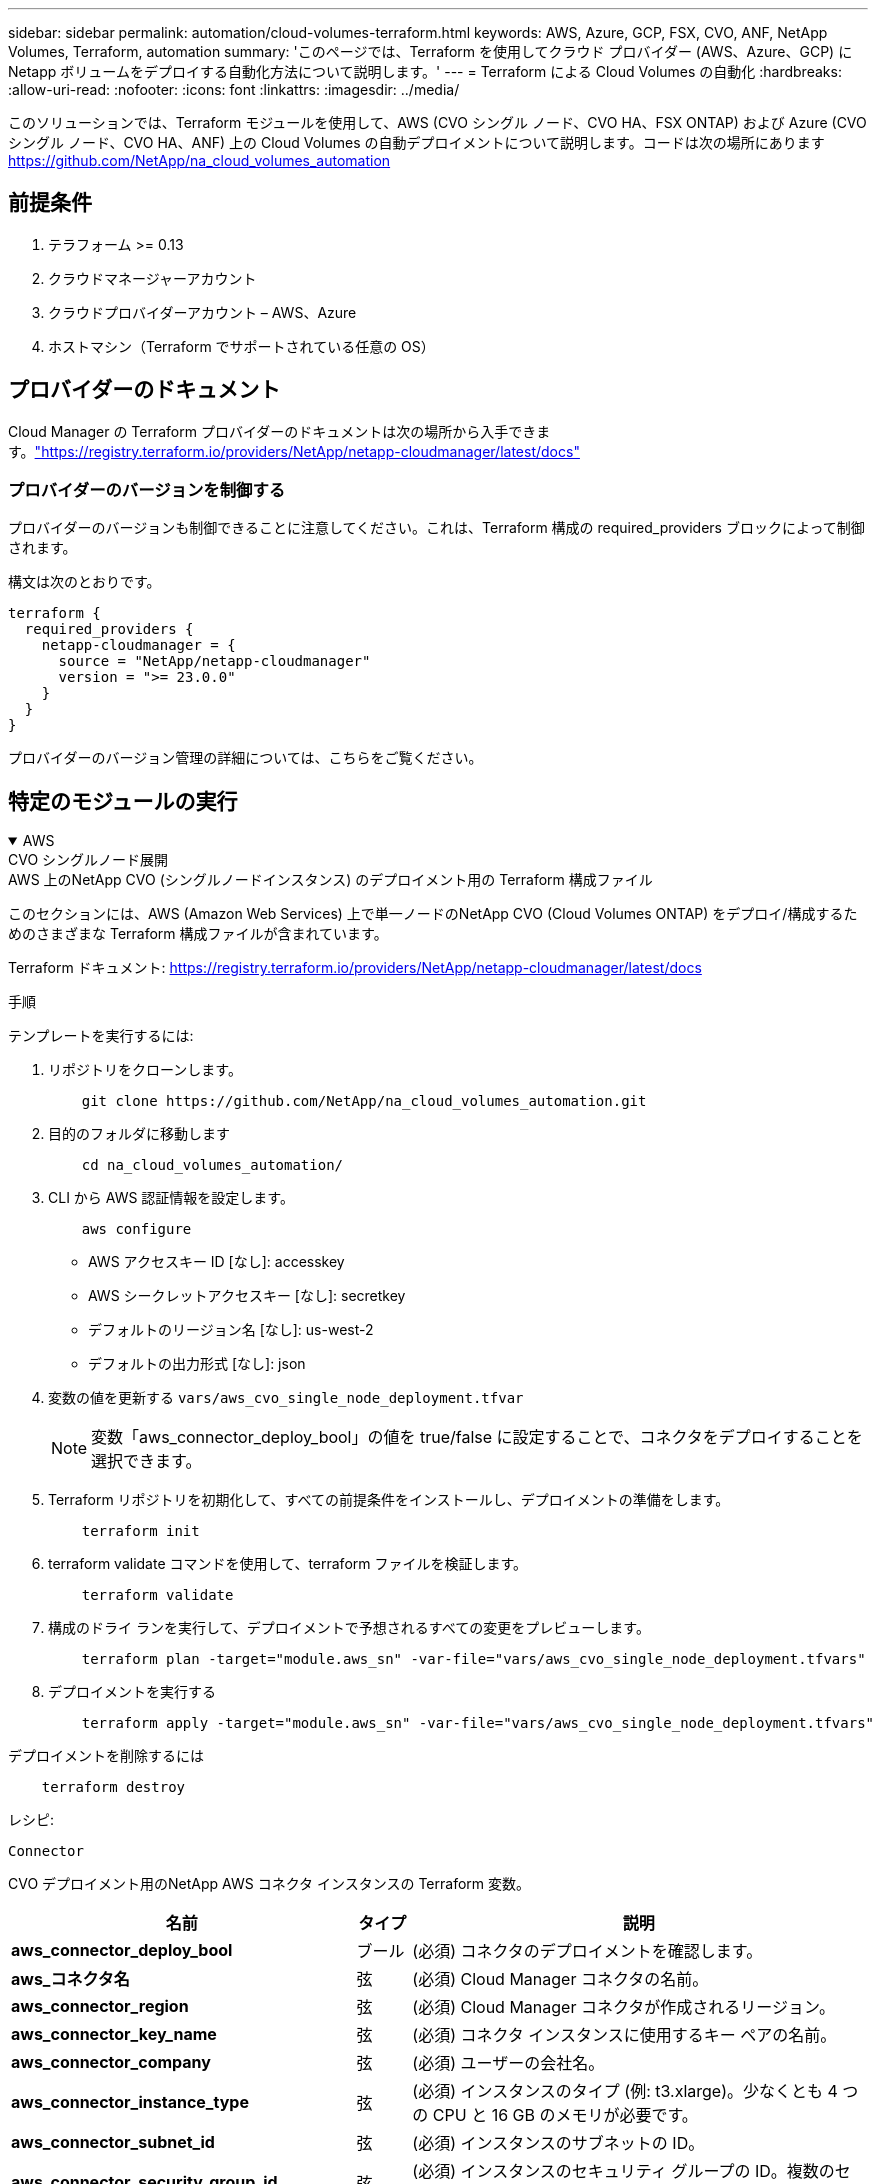 ---
sidebar: sidebar 
permalink: automation/cloud-volumes-terraform.html 
keywords: AWS, Azure, GCP, FSX, CVO, ANF, NetApp Volumes, Terraform, automation 
summary: 'このページでは、Terraform を使用してクラウド プロバイダー (AWS、Azure、GCP) に Netapp ボリュームをデプロイする自動化方法について説明します。' 
---
= Terraform による Cloud Volumes の自動化
:hardbreaks:
:allow-uri-read: 
:nofooter: 
:icons: font
:linkattrs: 
:imagesdir: ../media/


[role="lead"]
このソリューションでは、Terraform モジュールを使用して、AWS (CVO シングル ノード、CVO HA、FSX ONTAP) および Azure (CVO シングル ノード、CVO HA、ANF) 上の Cloud Volumes の自動デプロイメントについて説明します。コードは次の場所にあります https://github.com/NetApp/na_cloud_volumes_automation[]



== 前提条件

. テラフォーム >= 0.13
. クラウドマネージャーアカウント
. クラウドプロバイダーアカウント – AWS、Azure
. ホストマシン（Terraform でサポートされている任意の OS）




== プロバイダーのドキュメント

Cloud Manager の Terraform プロバイダーのドキュメントは次の場所から入手できます。link:https://registry.terraform.io/providers/NetApp/netapp-cloudmanager/latest/docs["https://registry.terraform.io/providers/NetApp/netapp-cloudmanager/latest/docs"]



=== プロバイダーのバージョンを制御する

プロバイダーのバージョンも制御できることに注意してください。これは、Terraform 構成の required_providers ブロックによって制御されます。

構文は次のとおりです。

[source, cli]
----
terraform {
  required_providers {
    netapp-cloudmanager = {
      source = "NetApp/netapp-cloudmanager"
      version = ">= 23.0.0"
    }
  }
}
----
プロバイダーのバージョン管理の詳細については、こちらをご覧ください。



== 特定のモジュールの実行

.AWS
[%collapsible%open]
====
[role="tabbed-block"]
=====
.CVO シングルノード展開
--
.AWS 上のNetApp CVO (シングルノードインスタンス) のデプロイメント用の Terraform 構成ファイル
このセクションには、AWS (Amazon Web Services) 上で単一ノードのNetApp CVO (Cloud Volumes ONTAP) をデプロイ/構成するためのさまざまな Terraform 構成ファイルが含まれています。

Terraform ドキュメント: https://registry.terraform.io/providers/NetApp/netapp-cloudmanager/latest/docs[]

.手順
テンプレートを実行するには:

. リポジトリをクローンします。
+
[source, cli]
----
    git clone https://github.com/NetApp/na_cloud_volumes_automation.git
----
. 目的のフォルダに移動します
+
[source, cli]
----
    cd na_cloud_volumes_automation/
----
. CLI から AWS 認証情報を設定します。
+
[source, cli]
----
    aws configure
----
+
** AWS アクセスキー ID [なし]: accesskey
** AWS シークレットアクセスキー [なし]: secretkey
** デフォルトのリージョン名 [なし]: us-west-2
** デフォルトの出力形式 [なし]: json


. 変数の値を更新する `vars/aws_cvo_single_node_deployment.tfvar`
+

NOTE: 変数「aws_connector_deploy_bool」の値を true/false に設定することで、コネクタをデプロイすることを選択できます。

. Terraform リポジトリを初期化して、すべての前提条件をインストールし、デプロイメントの準備をします。
+
[source, cli]
----
    terraform init
----
. terraform validate コマンドを使用して、terraform ファイルを検証します。
+
[source, cli]
----
    terraform validate
----
. 構成のドライ ランを実行して、デプロイメントで予想されるすべての変更をプレビューします。
+
[source, cli]
----
    terraform plan -target="module.aws_sn" -var-file="vars/aws_cvo_single_node_deployment.tfvars"
----
. デプロイメントを実行する
+
[source, cli]
----
    terraform apply -target="module.aws_sn" -var-file="vars/aws_cvo_single_node_deployment.tfvars"
----


デプロイメントを削除するには

[source, cli]
----
    terraform destroy
----
.レシピ:
`Connector`

CVO デプロイメント用のNetApp AWS コネクタ インスタンスの Terraform 変数。

[cols="20%, 10%, 70%"]
|===
| *名前* | *タイプ* | *説明* 


| *aws_connector_deploy_bool* | ブール | (必須) コネクタのデプロイメントを確認します。 


| *aws_コネクタ名* | 弦 | (必須) Cloud Manager コネクタの名前。 


| *aws_connector_region* | 弦 | (必須) Cloud Manager コネクタが作成されるリージョン。 


| *aws_connector_key_name* | 弦 | (必須) コネクタ インスタンスに使用するキー ペアの名前。 


| *aws_connector_company* | 弦 | (必須) ユーザーの会社名。 


| *aws_connector_instance_type* | 弦 | (必須) インスタンスのタイプ (例: t3.xlarge)。少なくとも 4 つの CPU と 16 GB のメモリが必要です。 


| *aws_connector_subnet_id* | 弦 | (必須) インスタンスのサブネットの ID。 


| *aws_connector_security_group_id* | 弦 | (必須) インスタンスのセキュリティ グループの ID。複数のセキュリティ グループを ',' で区切って指定できます。 


| *aws_connector_iam_instance_profile_name* | 弦 | (必須) コネクタのインスタンス プロファイルの名前。 


| *aws_connector_account_id* | 弦 | (オプション) コネクタが関連付けられるNetAppアカウント ID。指定されない場合、Cloud Manager は最初のアカウントを使用します。アカウントが存在しない場合は、Cloud Manager によって新しいアカウントが作成されます。アカウントIDは、Cloud Managerのアカウントタブで確認できます。 https://cloudmanager.netapp.com[] 。 


| *aws_connector_public_ip_bool* | ブール | (オプション) インスタンスにパブリック IP アドレスを関連付けるかどうかを示します。指定しない場合は、サブネットの構成に基づいて関連付けが行われます。 
|===
`Single Node Instance`

単一のNetApp CVO インスタンスの Terraform 変数。

[cols="20%, 10%, 70%"]
|===
| *名前* | *タイプ* | *説明* 


| *cvo_name* | 弦 | （必須） Cloud Volumes ONTAP作業環境の名前。 


| *cvo_region* | 弦 | (必須) 作業環境が作成されるリージョン。 


| *cvo_サブネットID* | 弦 | (必須) 作業環境が作成されるサブネット ID。 


| *cvo_vpc_id* | 弦 | (オプション) 作業環境が作成される VPC ID。この引数を指定しない場合は、指定されたサブネット ID を使用して VPC が計算されます。 


| *cvo_svm_パスワード* | 弦 | (必須) Cloud Volumes ONTAPの管理者パスワード。 


| *cvo_writing_speed_state* | 弦 | (オプション) Cloud Volumes ONTAPの書き込み速度設定: ['NORMAL'、'HIGH']。デフォルトは「NORMAL」です。 
|===
--
.CVO HA 展開
--
.AWS 上でのNetApp CVO (HA ペア) のデプロイメント用の Terraform 構成ファイル
このセクションには、AWS (Amazon Web Services) 上の高可用性ペアでNetApp CVO (Cloud Volumes ONTAP) をデプロイ/構成するためのさまざまな Terraform 構成ファイルが含まれています。

Terraform ドキュメント: https://registry.terraform.io/providers/NetApp/netapp-cloudmanager/latest/docs[]

.手順
テンプレートを実行するには:

. リポジトリをクローンします。
+
[source, cli]
----
    git clone https://github.com/NetApp/na_cloud_volumes_automation.git
----
. 目的のフォルダに移動します
+
[source, cli]
----
    cd na_cloud_volumes_automation/
----
. CLI から AWS 認証情報を設定します。
+
[source, cli]
----
    aws configure
----
+
** AWS アクセスキー ID [なし]: accesskey
** AWS シークレットアクセスキー [なし]: secretkey
** デフォルトのリージョン名 [なし]: us-west-2
** デフォルトの出力形式 [なし]: json


. 変数の値を更新する `vars/aws_cvo_ha_deployment.tfvars`。
+

NOTE: 変数「aws_connector_deploy_bool」の値を true/false に設定することで、コネクタをデプロイすることを選択できます。

. Terraform リポジトリを初期化して、すべての前提条件をインストールし、デプロイメントの準備をします。
+
[source, cli]
----
      terraform init
----
. terraform validate コマンドを使用して、terraform ファイルを検証します。
+
[source, cli]
----
    terraform validate
----
. 構成のドライ ランを実行して、デプロイメントで予想されるすべての変更をプレビューします。
+
[source, cli]
----
    terraform plan -target="module.aws_ha" -var-file="vars/aws_cvo_ha_deployment.tfvars"
----
. デプロイメントを実行する
+
[source, cli]
----
    terraform apply -target="module.aws_ha" -var-file="vars/aws_cvo_ha_deployment.tfvars"
----


デプロイメントを削除するには

[source, cli]
----
    terraform destroy
----
.レシピ:
`Connector`

CVO デプロイメント用のNetApp AWS コネクタ インスタンスの Terraform 変数。

[cols="20%, 10%, 70%"]
|===
| *名前* | *タイプ* | *説明* 


| *aws_connector_deploy_bool* | ブール | (必須) コネクタのデプロイメントを確認します。 


| *aws_コネクタ名* | 弦 | (必須) Cloud Manager コネクタの名前。 


| *aws_connector_region* | 弦 | (必須) Cloud Manager コネクタが作成されるリージョン。 


| *aws_connector_key_name* | 弦 | (必須) コネクタ インスタンスに使用するキー ペアの名前。 


| *aws_connector_company* | 弦 | (必須) ユーザーの会社名。 


| *aws_connector_instance_type* | 弦 | (必須) インスタンスのタイプ (例: t3.xlarge)。少なくとも 4 つの CPU と 16 GB のメモリが必要です。 


| *aws_connector_subnet_id* | 弦 | (必須) インスタンスのサブネットの ID。 


| *aws_connector_security_group_id* | 弦 | (必須) インスタンスのセキュリティ グループの ID。複数のセキュリティ グループを ',' で区切って指定できます。 


| *aws_connector_iam_instance_profile_name* | 弦 | (必須) コネクタのインスタンス プロファイルの名前。 


| *aws_connector_account_id* | 弦 | (オプション) コネクタが関連付けられるNetAppアカウント ID。指定されない場合、Cloud Manager は最初のアカウントを使用します。アカウントが存在しない場合は、Cloud Manager によって新しいアカウントが作成されます。アカウントIDは、Cloud Managerのアカウントタブで確認できます。 https://cloudmanager.netapp.com[] 。 


| *aws_connector_public_ip_bool* | ブール | (オプション) インスタンスにパブリック IP アドレスを関連付けるかどうかを示します。指定しない場合は、サブネットの構成に基づいて関連付けが行われます。 
|===
`HA Pair`

HA ペアのNetApp CVO インスタンスの Terraform 変数。

[cols="20%, 10%, 70%"]
|===
| *名前* | *タイプ* | *説明* 


| *cvo_is_ha* | ブール | (オプション) 作業環境が HA ペアであるかどうかを示します [true、false]。デフォルトはfalseです。 


| *cvo_name* | 弦 | （必須） Cloud Volumes ONTAP作業環境の名前。 


| *cvo_region* | 弦 | (必須) 作業環境が作成されるリージョン。 


| *cvo_node1_サブネットID* | 弦 | (必須) 最初のノードが作成されるサブネット ID。 


| *cvo_node2_サブネットID* | 弦 | (必須) 2 番目のノードが作成されるサブネット ID。 


| *cvo_vpc_id* | 弦 | (オプション) 作業環境が作成される VPC ID。この引数を指定しない場合は、指定されたサブネット ID を使用して VPC が計算されます。 


| *cvo_svm_パスワード* | 弦 | (必須) Cloud Volumes ONTAPの管理者パスワード。 


| *cvo_フェイルオーバーモード* | 弦 | (オプション) HA の場合、HA ペアのフェイルオーバー モード: ['PrivateIP', 'FloatingIP']。  「PrivateIP」は単一のアベイラビリティーゾーン用で、「FloatingIP」は複数のアベイラビリティーゾーン用です。 


| *cvo_mediator_subnet_id* | 弦 | (オプション) HA の場合、メディエーターのサブネット ID。 


| *cvo_mediator_key_pair_name* | 弦 | (オプション) HA の場合、メディエーター インスタンスのキー ペア名。 


| *cvo_cluster_floating_ip* | 弦 | (オプション) HA FloatingIP の場合、クラスター管理フローティング IP アドレス。 


| *cvo_data_floating_ip* | 弦 | (オプション) HA FloatingIP の場合、データのフローティング IP アドレス。 


| *cvo_data_floating_ip2* | 弦 | (オプション) HA FloatingIP の場合、データのフローティング IP アドレス。 


| *cvo_svm_フローティングIP* | 弦 | (オプション) HA FloatingIP の場合、SVM 管理フローティング IP アドレス。 


| *cvo_route_table_ids* | リスト | (オプション) HA FloatingIP の場合、フローティング IP で更新されるルート テーブル ID のリスト。 
|===
--
.FSx デプロイメント
--
.AWS にNetApp ONTAP FSx を展開するための Terraform 構成ファイル
このセクションには、AWS (Amazon Web Services) にNetApp ONTAP FSx をデプロイ/構成するためのさまざまな Terraform 構成ファイルが含まれています。

Terraform ドキュメント: https://registry.terraform.io/providers/NetApp/netapp-cloudmanager/latest/docs[]

.手順
テンプレートを実行するには:

. リポジトリをクローンします。
+
[source, cli]
----
    git clone https://github.com/NetApp/na_cloud_volumes_automation.git
----
. 目的のフォルダに移動します
+
[source, cli]
----
    cd na_cloud_volumes_automation/
----
. CLI から AWS 認証情報を設定します。
+
[source, cli]
----
    aws configure
----
+
** AWS アクセスキー ID [なし]: accesskey
** AWS シークレットアクセスキー [なし]: secretkey
** デフォルトのリージョン名 [なし]: us-west-2
** デフォルトの出力形式 [なし]:


. 変数の値を更新する `vars/aws_fsx_deployment.tfvars`
+

NOTE: 変数「aws_connector_deploy_bool」の値を true/false に設定することで、コネクタをデプロイすることを選択できます。

. Terraform リポジトリを初期化して、すべての前提条件をインストールし、デプロイメントの準備をします。
+
[source, cli]
----
    terraform init
----
. terraform validate コマンドを使用して、terraform ファイルを検証します。
+
[source, cli]
----
    terraform validate
----
. 構成のドライ ランを実行して、デプロイメントで予想されるすべての変更をプレビューします。
+
[source, cli]
----
    terraform plan -target="module.aws_fsx" -var-file="vars/aws_fsx_deployment.tfvars"
----
. デプロイメントを実行する
+
[source, cli]
----
    terraform apply -target="module.aws_fsx" -var-file="vars/aws_fsx_deployment.tfvars"
----


デプロイメントを削除するには

[source, cli]
----
    terraform destroy
----
.レシピ:
`Connector`

NetApp AWS コネクタ インスタンスの Terraform 変数。

[cols="20%, 10%, 70%"]
|===
| *名前* | *タイプ* | *説明* 


| *aws_connector_deploy_bool* | ブール | (必須) コネクタのデプロイメントを確認します。 


| *aws_コネクタ名* | 弦 | (必須) Cloud Manager コネクタの名前。 


| *aws_connector_region* | 弦 | (必須) Cloud Manager コネクタが作成されるリージョン。 


| *aws_connector_key_name* | 弦 | (必須) コネクタ インスタンスに使用するキー ペアの名前。 


| *aws_connector_company* | 弦 | (必須) ユーザーの会社名。 


| *aws_connector_instance_type* | 弦 | (必須) インスタンスのタイプ (例: t3.xlarge)。少なくとも 4 つの CPU と 16 GB のメモリが必要です。 


| *aws_connector_subnet_id* | 弦 | (必須) インスタンスのサブネットの ID。 


| *aws_connector_security_group_id* | 弦 | (必須) インスタンスのセキュリティ グループの ID。複数のセキュリティ グループを ',' で区切って指定できます。 


| *aws_connector_iam_instance_profile_name* | 弦 | (必須) コネクタのインスタンス プロファイルの名前。 


| *aws_connector_account_id* | 弦 | (オプション) コネクタが関連付けられるNetAppアカウント ID。指定されない場合、Cloud Manager は最初のアカウントを使用します。アカウントが存在しない場合は、Cloud Manager によって新しいアカウントが作成されます。アカウントIDは、Cloud Managerのアカウントタブで確認できます。 https://cloudmanager.netapp.com[] 。 


| *aws_connector_public_ip_bool* | ブール | (オプション) インスタンスにパブリック IP アドレスを関連付けるかどうかを示します。指定しない場合は、サブネットの構成に基づいて関連付けが行われます。 
|===
`FSx Instance`

NetApp ONTAP FSx インスタンスの Terraform 変数。

[cols="20%, 10%, 70%"]
|===
| *名前* | *タイプ* | *説明* 


| *fsx_name* | 弦 | （必須） Cloud Volumes ONTAP作業環境の名前。 


| *fsx_region* | 弦 | (必須) 作業環境が作成されるリージョン。 


| *fsx_プライマリ_サブネット_id* | 弦 | (必須) 作業環境が作成されるプライマリサブネット ID。 


| *fsx_セカンダリ_サブネット_id* | 弦 | (必須) 作業環境が作成されるセカンダリサブネット ID。 


| *fsxアカウントID* | 弦 | (必須) FSx インスタンスが関連付けられるNetAppアカウント ID。指定されない場合、Cloud Manager は最初のアカウントを使用します。アカウントが存在しない場合は、Cloud Manager によって新しいアカウントが作成されます。アカウントIDは、Cloud Managerのアカウントタブで確認できます。 https://cloudmanager.netapp.com[] 。 


| *fsx_ワークスペースID* | 弦 | (必須) 作業環境の Cloud Manager ワークスペースの ID。 


| *fsx_admin_パスワード* | 弦 | (必須) Cloud Volumes ONTAPの管理者パスワード。 


| *fsx_スループット容量* | 弦 | (オプション) スループットの容量。 


| *fsx_ストレージ容量_サイズ* | 弦 | (オプション) 最初のデータ集約の EBS ボリューム サイズ。  GB の場合、単位は [100 または 500] になります。 TBの場合、単位は[1,2,4,8,16]になります。デフォルトは「1」です 


| *fsx_ストレージ容量サイズ単位* | 弦 | (オプション) ['GB' または 'TB']。デフォルトは「TB」です。 


| *fsx_cloudmanager_aws_credential_name* | 弦 | (必須) AWS 認証情報アカウント名。 
|===
--
=====
====
.Azure
[%collapsible%open]
====
[role="tabbed-block"]
=====
.ANF
--
.Azure に ANF ボリュームを展開するための Terraform 構成ファイル
このセクションには、Azure で ANF (Azure Netapp Files) ボリュームをデプロイ/構成するためのさまざまな Terraform 構成ファイルが含まれています。

Terraform ドキュメント: https://registry.terraform.io/providers/hashicorp/azurerm/latest/docs[]

.手順
テンプレートを実行するには:

. リポジトリをクローンします。
+
[source, cli]
----
    git clone https://github.com/NetApp/na_cloud_volumes_automation.git
----
. 目的のフォルダに移動します
+
[source, cli]
----
    cd na_cloud_volumes_automation
----
. Azure CLI にログインします (Azure CLI がインストールされている必要があります)。
+
[source, cli]
----
    az login
----
. 変数の値を更新する `vars/azure_anf.tfvars`。
+

NOTE: 変数「vnet_creation_bool」と「subnet_creation_bool」の値を false に設定し、「subnet_id_for_anf_vol」を指定することにより、既存の vnet とサブネットを使用して ANF ボリュームをデプロイすることを選択できます。これらの値を true に設定して新しい vnet とサブネットを作成することもできます。その場合、サブネット ID は新しく作成されたサブネットから自動的に取得されます。

. Terraform リポジトリを初期化して、すべての前提条件をインストールし、デプロイメントの準備をします。
+
[source, cli]
----
    terraform init
----
. terraform validate コマンドを使用して、terraform ファイルを検証します。
+
[source, cli]
----
    terraform validate
----
. 構成のドライ ランを実行して、デプロイメントで予想されるすべての変更をプレビューします。
+
[source, cli]
----
    terraform plan -target="module.anf" -var-file="vars/azure_anf.tfvars"
----
. デプロイメントを実行する
+
[source, cli]
----
    terraform apply -target="module.anf" -var-file="vars/azure_anf.tfvars"
----


デプロイメントを削除するには

[source, cli]
----
  terraform destroy
----
.レシピ:
`Single Node Instance`

単一のNetApp ANF ボリュームの Terraform 変数。

[cols="20%, 10%, 70%"]
|===
| *名前* | *タイプ* | *説明* 


| *az_場所* | 弦 | (必須) リソースが存在するサポートされている Azure の場所を指定します。これを変更すると、新しいリソースが強制的に作成されます。 


| *az_プレフィックス* | 弦 | (必須) NetAppボリュームを作成するリソース グループの名前。これを変更すると、新しいリソースが強制的に作成されます。 


| *az_vnet_アドレス空間* | 弦 | (必須) ANF ボリュームの展開用に新しく作成された vnet で使用されるアドレス空間。 


| *az_サブネットアドレスプレフィックス* | 弦 | (必須) ANF ボリュームの展開用に新しく作成された vnet で使用されるサブネット アドレス プレフィックス。 


| *az_ボリューム_パス* | 弦 | (必須) ボリュームの一意のファイル パス。マウント ターゲットを作成するときに使用されます。これを変更すると、新しいリソースが強制的に作成されます。 


| *az_容量プールのサイズ* | 整数 | (必須) 容量プールのサイズ (TB 単位)。 


| *az_vnet_creation_bool* | ブーリアン | （必須）このブール値を `true`新しい vnet を作成する場合。設定する `false`既存の vnet を使用します。 


| *az_subnet_creation_bool* | ブーリアン | （必須）このブール値を `true`新しいサブネットを作成します。設定する `false`既存のサブネットを使用します。 


| *az_subnet_id_for_anf_vol* | 弦 | (必須) 既存のサブネットを使用する場合は、サブネットIDを指定します。 `subnet_creation_bool`真実に。  false に設定する場合は、デフォルト値のままにします。 


| *az_netapp_pool_service_level* | 弦 | (必須) ファイル システムの目標パフォーマンス。有効な値は次のとおりです `Premium`、 `Standard` 、 または `Ultra`。 


| *az_netapp_vol_サービスレベル* | 弦 | (必須) ファイル システムの目標パフォーマンス。有効な値は次のとおりです `Premium`、 `Standard` 、 または `Ultra`。 


| *az_netapp_vol_プロトコル* | 弦 | (オプション) リストとして表されるターゲット ボリューム プロトコル。サポートされている単一の値には以下が含まれます `CIFS`、 `NFSv3` 、 または `NFSv4.1`。引数が定義されていない場合はデフォルトで `NFSv3`。これを変更すると、新しいリソースが強制的に作成され、データが失われます。 


| *az_netapp_vol_security_style* | 弦 | (オプション) ボリュームのセキュリティスタイル。許容値は次のとおりです。 `Unix`または `Ntfs`。指定しない場合は、デフォルトでシングルプロトコルボリュームが作成されます。 `Unix`もしそうなら `NFSv3`または `NFSv4.1`ボリューム、もし `CIFS`、デフォルトは `Ntfs`。デュアルプロトコルボリュームでは、指定しない場合は、その値は `Ntfs`。 


| *az_netapp_vol_storage_quota* | 弦 | (必須) ファイル システムに許可される最大ストレージ クォータ (ギガバイト単位)。 
|===

NOTE: 推奨に従って、このスクリプトは `prevent_destroy`ライフサイクル引数を使用すると、構成ファイル内での偶発的なデータ損失の可能性を軽減できます。詳細については、 `prevent_destroy`ライフサイクル引数については、Terraform のドキュメントを参照してください。 https://developer.hashicorp.com/terraform/tutorials/state/resource-lifecycle#prevent-resource-deletion[] 。

--
.ANFデータ保護
--
.Azure でデータ保護を備えた ANF ボリュームを展開するための Terraform 構成ファイル
このセクションには、Azure でデータ保護を備えた ANF (Azure Netapp Files) ボリュームをデプロイ/構成するためのさまざまな Terraform 構成ファイルが含まれています。

Terraform ドキュメント: https://registry.terraform.io/providers/hashicorp/azurerm/latest/docs[]

.手順
テンプレートを実行するには:

. リポジトリをクローンします。
+
[source, cli]
----
    git clone https://github.com/NetApp/na_cloud_volumes_automation.git
----
. 目的のフォルダに移動します
+
[source, cli]
----
    cd na_cloud_volumes_automation
----
. Azure CLI にログインします (Azure CLI がインストールされている必要があります)。
+
[source, cli]
----
    az login
----
. 変数の値を更新する `vars/azure_anf_data_protection.tfvars`。
+

NOTE: 変数「vnet_creation_bool」と「subnet_creation_bool」の値を false に設定し、「subnet_id_for_anf_vol」を指定することにより、既存の vnet とサブネットを使用して ANF ボリュームをデプロイすることを選択できます。これらの値を true に設定して新しい vnet とサブネットを作成することもできます。その場合、サブネット ID は新しく作成されたサブネットから自動的に取得されます。

. Terraform リポジトリを初期化して、すべての前提条件をインストールし、デプロイメントの準備をします。
+
[source, cli]
----
    terraform init
----
. terraform validate コマンドを使用して、terraform ファイルを検証します。
+
[source, cli]
----
    terraform validate
----
. 構成のドライ ランを実行して、デプロイメントで予想されるすべての変更をプレビューします。
+
[source, cli]
----
    terraform plan -target="module.anf_data_protection" -var-file="vars/azure_anf_data_protection.tfvars"
----
. デプロイメントを実行する
+
[source, cli]
----
    terraform apply -target="module.anf_data_protection" -var-file="vars/azure_anf_data_protection.tfvars
----


デプロイメントを削除するには

[source, cli]
----
  terraform destroy
----
.レシピ:
`ANF Data Protection`

データ保護が有効になっている単一の ANF ボリュームの Terraform 変数。

[cols="20%, 10%, 70%"]
|===
| *名前* | *タイプ* | *説明* 


| *az_場所* | 弦 | (必須) リソースが存在するサポートされている Azure の場所を指定します。これを変更すると、新しいリソースが強制的に作成されます。 


| *az_alt_location* | 弦 | (必須) セカンダリボリュームが作成される Azure の場所 


| *az_プレフィックス* | 弦 | (必須) NetAppボリュームを作成するリソース グループの名前。これを変更すると、新しいリソースが強制的に作成されます。 


| *az_vnet_プライマリアドレス空間* | 弦 | (必須) ANF プライマリ ボリュームの展開用に新しく作成された vnet によって使用されるアドレス空間。 


| *az_vnet_セカンダリアドレス空間* | 弦 | (必須) ANF セカンダリ ボリュームの展開用に新しく作成された vnet で使用されるアドレス空間。 


| *az_サブネット_プライマリ_アドレス_プレフィックス* | 弦 | (必須) ANF プライマリ ボリュームの展開用に新しく作成された vnet で使用されるサブネット アドレス プレフィックス。 


| *az_サブネットセカンダリアドレスプレフィックス* | 弦 | (必須) ANF セカンダリ ボリュームの展開用に新しく作成された vnet で使用されるサブネット アドレス プレフィックス。 


| *az_volume_path_primary* | 弦 | (必須) プライマリ ボリュームの一意のファイル パス。マウント ターゲットを作成するときに使用されます。これを変更すると、新しいリソースが強制的に作成されます。 


| *az_volume_path_secondary* | 弦 | (必須) セカンダリ ボリュームの一意のファイル パス。マウント ターゲットを作成するときに使用されます。これを変更すると、新しいリソースが強制的に作成されます。 


| *az_capacity_pool_size_primary* | 整数 | (必須) 容量プールのサイズ (TB 単位)。 


| *az_capacity_pool_size_secondary* | 整数 | (必須) 容量プールのサイズ (TB 単位)。 


| *az_vnet_primary_creation_bool* | ブーリアン | （必須）このブール値を `true`プライマリボリュームに新しい vnet を作成する場合。設定する `false`既存の vnet を使用します。 


| *az_vnet_secondary_creation_bool* | ブーリアン | （必須）このブール値を `true`セカンダリボリューム用に新しい VNET を作成する場合。設定する `false`既存の vnet を使用します。 


| *az_subnet_primary_creation_bool* | ブーリアン | （必須）このブール値を `true`プライマリボリュームの新しいサブネットを作成します。設定する `false`既存のサブネットを使用します。 


| *az_subnet_secondary_creation_bool* | ブーリアン | （必須）このブール値を `true`セカンダリボリューム用の新しいサブネットを作成します。設定する `false`既存のサブネットを使用します。 


| *az_primary_subnet_id_for_anf_vol* | 弦 | (必須) 既存のサブネットを使用する場合は、サブネットIDを指定します。 `subnet_primary_creation_bool`真実に。  false に設定する場合は、デフォルト値のままにします。 


| *az_secondary_subnet_id_for_anf_vol* | 弦 | (必須) 既存のサブネットを使用する場合は、サブネットIDを指定します。 `subnet_secondary_creation_bool`真実に。  false に設定する場合は、デフォルト値のままにします。 


| *az_netapp_pool_service_level_primary* | 弦 | (必須) ファイル システムの目標パフォーマンス。有効な値は次のとおりです `Premium`、 `Standard` 、 または `Ultra`。 


| *az_netapp_pool_service_level_secondary* | 弦 | (必須) ファイル システムの目標パフォーマンス。有効な値は次のとおりです `Premium`、 `Standard` 、 または `Ultra`。 


| *az_netapp_vol_service_level_primary* | 弦 | (必須) ファイル システムの目標パフォーマンス。有効な値は次のとおりです `Premium`、 `Standard` 、 または `Ultra`。 


| *az_netapp_vol_service_level_secondary* | 弦 | (必須) ファイル システムの目標パフォーマンス。有効な値は次のとおりです `Premium`、 `Standard` 、 または `Ultra`。 


| *az_netapp_vol_protocol_primary* | 弦 | (オプション) リストとして表されるターゲット ボリューム プロトコル。サポートされている単一の値には以下が含まれます `CIFS`、 `NFSv3` 、 または `NFSv4.1`。引数が定義されていない場合はデフォルトで `NFSv3`。これを変更すると、新しいリソースが強制的に作成され、データが失われます。 


| *az_netapp_vol_protocol_secondary* | 弦 | (オプション) リストとして表されるターゲット ボリューム プロトコル。サポートされている単一の値には以下が含まれます `CIFS`、 `NFSv3` 、 または `NFSv4.1`。引数が定義されていない場合はデフォルトで `NFSv3`。これを変更すると、新しいリソースが強制的に作成され、データが失われます。 


| *az_netapp_vol_storage_quota_primary* | 弦 | (必須) ファイル システムに許可される最大ストレージ クォータ (ギガバイト単位)。 


| *az_netapp_vol_storage_quota_secondary* | 弦 | (必須) ファイル システムに許可される最大ストレージ クォータ (ギガバイト単位)。 


| *az_dp_レプリケーション頻度* | 弦 | （必須）レプリケーション頻度。サポートされている値は `10minutes`、 `hourly` 、 `daily`値は大文字と小文字が区別されます。 
|===

NOTE: 推奨に従って、このスクリプトは `prevent_destroy`ライフサイクル引数を使用すると、構成ファイル内での偶発的なデータ損失の可能性を軽減できます。詳細については、 `prevent_destroy`ライフサイクル引数については、Terraform のドキュメントを参照してください。 https://developer.hashicorp.com/terraform/tutorials/state/resource-lifecycle#prevent-resource-deletion[] 。

--
.ANFデュアルプロトコル
--
.Azure でデュアル プロトコルを使用した ANF ボリュームを展開するための Terraform 構成ファイル
このセクションには、Azure でデュアル プロトコルが有効になっている ANF (Azure Netapp Files) ボリュームをデプロイ/構成するためのさまざまな Terraform 構成ファイルが含まれています。

Terraform ドキュメント: https://registry.terraform.io/providers/hashicorp/azurerm/latest/docs[]

.手順
テンプレートを実行するには:

. リポジトリをクローンします。
+
[source, cli]
----
    git clone https://github.com/NetApp/na_cloud_volumes_automation.git
----
. 目的のフォルダに移動します
+
[source, cli]
----
    cd na_cloud_volumes_automation
----
. Azure CLI にログインします (Azure CLI がインストールされている必要があります)。
+
[source, cli]
----
    az login
----
. 変数の値を更新する `vars/azure_anf_dual_protocol.tfvars`。
+

NOTE: 変数「vnet_creation_bool」と「subnet_creation_bool」の値を false に設定し、「subnet_id_for_anf_vol」を指定することにより、既存の vnet とサブネットを使用して ANF ボリュームをデプロイすることを選択できます。これらの値を true に設定して新しい vnet とサブネットを作成することもできます。その場合、サブネット ID は新しく作成されたサブネットから自動的に取得されます。

. Terraform リポジトリを初期化して、すべての前提条件をインストールし、デプロイメントの準備をします。
+
[source, cli]
----
    terraform init
----
. terraform validate コマンドを使用して、terraform ファイルを検証します。
+
[source, cli]
----
    terraform validate
----
. 構成のドライ ランを実行して、デプロイメントで予想されるすべての変更をプレビューします。
+
[source, cli]
----
    terraform plan -target="module.anf_dual_protocol" -var-file="vars/azure_anf_dual_protocol.tfvars"
----
. デプロイメントを実行する
+
[source, cli]
----
    terraform apply -target="module.anf_dual_protocol" -var-file="vars/azure_anf_dual_protocol.tfvars"
----


デプロイメントを削除するには

[source, cli]
----
  terraform destroy
----
.レシピ:
`Single Node Instance`

デュアル プロトコルが有効になっている単一の ANF ボリュームの Terraform 変数。

[cols="20%, 10%, 70%"]
|===
| *名前* | *タイプ* | *説明* 


| *az_場所* | 弦 | (必須) リソースが存在するサポートされている Azure の場所を指定します。これを変更すると、新しいリソースが強制的に作成されます。 


| *az_プレフィックス* | 弦 | (必須) NetAppボリュームを作成するリソース グループの名前。これを変更すると、新しいリソースが強制的に作成されます。 


| *az_vnet_アドレス空間* | 弦 | (必須) ANF ボリュームの展開用に新しく作成された vnet で使用されるアドレス空間。 


| *az_サブネットアドレスプレフィックス* | 弦 | (必須) ANF ボリュームの展開用に新しく作成された vnet で使用されるサブネット アドレス プレフィックス。 


| *az_ボリューム_パス* | 弦 | (必須) ボリュームの一意のファイル パス。マウント ターゲットを作成するときに使用されます。これを変更すると、新しいリソースが強制的に作成されます。 


| *az_容量プールのサイズ* | 整数 | (必須) 容量プールのサイズ (TB 単位)。 


| *az_vnet_creation_bool* | ブーリアン | （必須）このブール値を `true`新しい vnet を作成する場合。設定する `false`既存の vnet を使用します。 


| *az_subnet_creation_bool* | ブーリアン | （必須）このブール値を `true`新しいサブネットを作成します。設定する `false`既存のサブネットを使用します。 


| *az_subnet_id_for_anf_vol* | 弦 | (必須) 既存のサブネットを使用する場合は、サブネットIDを指定します。 `subnet_creation_bool`真実に。  false に設定する場合は、デフォルト値のままにします。 


| *az_netapp_pool_service_level* | 弦 | (必須) ファイル システムの目標パフォーマンス。有効な値は次のとおりです `Premium`、 `Standard` 、 または `Ultra`。 


| *az_netapp_vol_サービスレベル* | 弦 | (必須) ファイル システムの目標パフォーマンス。有効な値は次のとおりです `Premium`、 `Standard` 、 または `Ultra`。 


| *az_netapp_vol_protocol1* | 弦 | (必須) リストとして表されるターゲット ボリューム プロトコル。サポートされている単一の値には以下が含まれます `CIFS`、 `NFSv3` 、 または `NFSv4.1`。引数が定義されていない場合はデフォルトで `NFSv3`。これを変更すると、新しいリソースが強制的に作成され、データが失われます。 


| *az_netapp_vol_protocol2* | 弦 | (必須) リストとして表されるターゲット ボリューム プロトコル。サポートされている単一の値には以下が含まれます `CIFS`、 `NFSv3` 、 または `NFSv4.1`。引数が定義されていない場合はデフォルトで `NFSv3`。これを変更すると、新しいリソースが強制的に作成され、データが失われます。 


| *az_netapp_vol_storage_quota* | 弦 | (必須) ファイル システムに許可される最大ストレージ クォータ (ギガバイト単位)。 


| *az_smb_server_ユーザー名* | 弦 | (必須) ActiveDirectory オブジェクトを作成するためのユーザー名。 


| *az_smb_server_パスワード* | 弦 | (必須) ActiveDirectory オブジェクトを作成するためのユーザー パスワード。 


| *az_smb_サーバー名* | 弦 | (必須) ActiveDirectory オブジェクトを作成するサーバー名。 


| *az_smb_dns_servers* | 弦 | (必須) ActiveDirectory オブジェクトを作成するための DNS サーバー IP。 
|===

NOTE: 推奨に従って、このスクリプトは `prevent_destroy`ライフサイクル引数を使用すると、構成ファイル内での偶発的なデータ損失の可能性を軽減できます。詳細については、 `prevent_destroy`ライフサイクル引数については、Terraform のドキュメントを参照してください。 https://developer.hashicorp.com/terraform/tutorials/state/resource-lifecycle#prevent-resource-deletion[] 。

--
.スナップショットからの ANF ボリューム
--
.Azure 上のスナップショットから ANF ボリュームを展開するための Terraform 構成ファイル
このセクションには、Azure 上のスナップショットから ANF (Azure Netapp Files) ボリュームをデプロイ/構成するためのさまざまな Terraform 構成ファイルが含まれています。

Terraform ドキュメント: https://registry.terraform.io/providers/hashicorp/azurerm/latest/docs[]

.手順
テンプレートを実行するには:

. リポジトリをクローンします。
+
[source, cli]
----
    git clone https://github.com/NetApp/na_cloud_volumes_automation.git
----
. 目的のフォルダに移動します
+
[source, cli]
----
    cd na_cloud_volumes_automation
----
. Azure CLI にログインします (Azure CLI がインストールされている必要があります)。
+
[source, cli]
----
    az login
----
. 変数の値を更新する `vars/azure_anf_volume_from_snapshot.tfvars`。



NOTE: 変数「vnet_creation_bool」と「subnet_creation_bool」の値を false に設定し、「subnet_id_for_anf_vol」を指定することにより、既存の vnet とサブネットを使用して ANF ボリュームをデプロイすることを選択できます。これらの値を true に設定して新しい vnet とサブネットを作成することもできます。その場合、サブネット ID は新しく作成されたサブネットから自動的に取得されます。

. Terraform リポジトリを初期化して、すべての前提条件をインストールし、デプロイメントの準備をします。
+
[source, cli]
----
    terraform init
----
. terraform validate コマンドを使用して、terraform ファイルを検証します。
+
[source, cli]
----
    terraform validate
----
. 構成のドライ ランを実行して、デプロイメントで予想されるすべての変更をプレビューします。
+
[source, cli]
----
    terraform plan -target="module.anf_volume_from_snapshot" -var-file="vars/azure_anf_volume_from_snapshot.tfvars"
----
. デプロイメントを実行する
+
[source, cli]
----
    terraform apply -target="module.anf_volume_from_snapshot" -var-file="vars/azure_anf_volume_from_snapshot.tfvars"
----


デプロイメントを削除するには

[source, cli]
----
  terraform destroy
----
.レシピ:
`Single Node Instance`

スナップショットを使用した単一の ANF ボリュームの Terraform 変数。

[cols="20%, 10%, 70%"]
|===
| *名前* | *タイプ* | *説明* 


| *az_場所* | 弦 | (必須) リソースが存在するサポートされている Azure の場所を指定します。これを変更すると、新しいリソースが強制的に作成されます。 


| *az_プレフィックス* | 弦 | (必須) NetAppボリュームを作成するリソース グループの名前。これを変更すると、新しいリソースが強制的に作成されます。 


| *az_vnet_アドレス空間* | 弦 | (必須) ANF ボリュームの展開用に新しく作成された vnet で使用されるアドレス空間。 


| *az_サブネットアドレスプレフィックス* | 弦 | (必須) ANF ボリュームの展開用に新しく作成された vnet で使用されるサブネット アドレス プレフィックス。 


| *az_ボリューム_パス* | 弦 | (必須) ボリュームの一意のファイル パス。マウント ターゲットを作成するときに使用されます。これを変更すると、新しいリソースが強制的に作成されます。 


| *az_容量プールのサイズ* | 整数 | (必須) 容量プールのサイズ (TB 単位)。 


| *az_vnet_creation_bool* | ブーリアン | （必須）このブール値を `true`新しい vnet を作成する場合。設定する `false`既存の vnet を使用します。 


| *az_subnet_creation_bool* | ブーリアン | （必須）このブール値を `true`新しいサブネットを作成します。設定する `false`既存のサブネットを使用します。 


| *az_subnet_id_for_anf_vol* | 弦 | (必須) 既存のサブネットを使用する場合は、サブネットIDを指定します。 `subnet_creation_bool`真実に。  false に設定する場合は、デフォルト値のままにします。 


| *az_netapp_pool_service_level* | 弦 | (必須) ファイル システムの目標パフォーマンス。有効な値は次のとおりです `Premium`、 `Standard` 、 または `Ultra`。 


| *az_netapp_vol_サービスレベル* | 弦 | (必須) ファイル システムの目標パフォーマンス。有効な値は次のとおりです `Premium`、 `Standard` 、 または `Ultra`。 


| *az_netapp_vol_プロトコル* | 弦 | (オプション) リストとして表されるターゲット ボリューム プロトコル。サポートされている単一の値には以下が含まれます `CIFS`、 `NFSv3` 、 または `NFSv4.1`。引数が定義されていない場合はデフォルトで `NFSv3`。これを変更すると、新しいリソースが強制的に作成され、データが失われます。 


| *az_netapp_vol_storage_quota* | 弦 | (必須) ファイル システムに許可される最大ストレージ クォータ (ギガバイト単位)。 


| *az_スナップショットID* | 弦 | (必須) 新しい ANF ボリュームを作成するときに使用するスナップショット ID。 
|===

NOTE: 推奨に従って、このスクリプトは `prevent_destroy`ライフサイクル引数を使用すると、構成ファイル内での偶発的なデータ損失の可能性を軽減できます。詳細については、 `prevent_destroy`ライフサイクル引数については、Terraform のドキュメントを参照してください。 https://developer.hashicorp.com/terraform/tutorials/state/resource-lifecycle#prevent-resource-deletion[] 。

--
.CVO シングルノード展開
--
.Azure にシングルノード CVO を展開するための Terraform 構成ファイル
このセクションには、Azure で Single Node CVO (Cloud Volumes ONTAP) をデプロイ/構成するためのさまざまな Terraform 構成ファイルが含まれています。

Terraform ドキュメント: https://registry.terraform.io/providers/NetApp/netapp-cloudmanager/latest/docs[]

.手順
テンプレートを実行するには:

. リポジトリをクローンします。
+
[source, cli]
----
    git clone https://github.com/NetApp/na_cloud_volumes_automation.git
----
. 目的のフォルダに移動します
+
[source, cli]
----
    cd na_cloud_volumes_automation
----
. Azure CLI にログインします (Azure CLI がインストールされている必要があります)。
+
[source, cli]
----
    az login
----
. 変数を更新する `vars\azure_cvo_single_node_deployment.tfvars`。
. Terraform リポジトリを初期化して、すべての前提条件をインストールし、デプロイメントの準備をします。
+
[source, cli]
----
    terraform init
----
. terraform validate コマンドを使用して、terraform ファイルを検証します。
+
[source, cli]
----
    terraform validate
----
. 構成のドライ ランを実行して、デプロイメントで予想されるすべての変更をプレビューします。
+
[source, cli]
----
    terraform plan -target="module.az_cvo_single_node_deployment" -var-file="vars\azure_cvo_single_node_deployment.tfvars"
----
. デプロイメントを実行する
+
[source, cli]
----
    terraform apply -target="module.az_cvo_single_node_deployment" -var-file="vars\azure_cvo_single_node_deployment.tfvars"
----


デプロイメントを削除するには

[source, cli]
----
  terraform destroy
----
.レシピ:
`Single Node Instance`

単一ノードのCloud Volumes ONTAP (CVO) の Terraform 変数。

[cols="20%, 10%, 70%"]
|===
| *名前* | *タイプ* | *説明* 


| *リフレッシュトークン* | 弦 | (必須) NetAppクラウド マネージャーの更新トークン。これは、netapp Cloud Central から生成できます。 


| *az_コネクタ名* | 弦 | (必須) Cloud Manager コネクタの名前。 


| *az_コネクタの場所* | 弦 | (必須) Cloud Manager コネクタが作成される場所。 


| *az_コネクタ_サブスクリプション_id* | 弦 | (必須) Azure サブスクリプションの ID。 


| *az_connector_company* | 弦 | (必須) ユーザーの会社名。 


| *az_コネクタ_リソース_グループ* | 整数 | (必須) リソースが作成される Azure のリソース グループ。 


| *az_connector_subnet_id* | 弦 | (必須) 仮想マシンのサブネットの名前。 


| *az_connector_vnet_id* | 弦 | (必須) 仮想ネットワークの名前。 


| *az_connector_ネットワーク_セキュリティ_グループ名* | 弦 | (必須) インスタンスのセキュリティ グループの名前。 


| *az_connector_associate_public_ip_address* | 弦 | (必須) パブリック IP アドレスを仮想マシンに関連付けるかどうかを示します。 


| *az_connector_account_id* | 弦 | (必須) コネクタが関連付けられるNetAppアカウント ID。指定されない場合、Cloud Manager は最初のアカウントを使用します。アカウントが存在しない場合は、Cloud Manager によって新しいアカウントが作成されます。アカウントIDは、Cloud Managerのアカウントタブで確認できます。 https://cloudmanager.netapp.com[] 。 


| *az_connector_admin_パスワード* | 弦 | (必須) コネクタのパスワード。 


| *az_connector_admin_ユーザー名* | 弦 | (必須) コネクタのユーザー名。 


| *az_cvo_name* | 弦 | （必須） Cloud Volumes ONTAP作業環境の名前。 


| *az_cvo_location* | 弦 | (必須) 作業環境が作成される場所。 


| *az_cvo_サブネットID* | 弦 | (必須) Cloud Volumes ONTAPシステムのサブネットの名前。 


| *az_cvo_vnet_id* | 弦 | (必須) 仮想ネットワークの名前。 


| *az_cvo_vnet_resource_group* | 弦 | (必須) 仮想ネットワークに関連付けられている Azure のリソース グループ。 


| *az_cvo_データ暗号化タイプ* | 弦 | (必須) 作業環境で使用する暗号化の種類: `AZURE` 、 `NONE` ]。デフォルトは `AZURE`。 


| *az_cvo_ストレージタイプ* | 弦 | (必須) 最初のデータ集約のストレージのタイプ: `Premium_LRS` 、 `Standard_LRS` 、 `StandardSSD_LRS` ]。デフォルトは `Premium_LRS` 


| *az_cvo_svm_パスワード* | 弦 | (必須) Cloud Volumes ONTAPの管理者パスワード。 


| *az_cvo_ワークスペースID* | 弦 | （必須） Cloud Volumes ONTAPをデプロイする Cloud Manager ワークスペースの ID。指定されない場合、Cloud Manager は最初のワークスペースを使用します。  IDはワークスペースタブから確認できます。 https://cloudmanager.netapp.com[] 。 


| *az_cvo_容量_層* | 弦 | (必須) 最初のデータ集約に対してデータ階層化を有効にするかどうか:[`Blob` 、 `NONE` ]。デフォルトは `BLOB`。 


| *az_cvo_writing_speed_state* | 弦 | （必須） Cloud Volumes ONTAPの書き込み速度設定： `NORMAL` 、 `HIGH` ]。デフォルトは `NORMAL`。この引数は HA ペアには関係ありません。 


| *az_cvo_ontap_バージョン* | 弦 | (必須) 必要なONTAPバージョン。 'use_latest_version' が true に設定されている場合は無視されます。デフォルトでは最新バージョンが使用されます。 


| *az_cvo_インスタンスタイプ* | 弦 | (必須) 使用するインスタンスのタイプ。選択したライセンス タイプによって異なります。[`Standard_DS3_v2` ]、 標準：[`Standard_DS4_v2,Standard_DS13_v2,Standard_L8s_v2` ]、プレミアム：[`Standard_DS5_v2`,`Standard_DS14_v2` ]、BYOL: PayGo に定義されているすべてのインスタンス タイプ。サポートされているその他のインスタンス タイプについては、 Cloud Volumes ONTAPリリース ノートを参照してください。デフォルトは `Standard_DS4_v2`。 


| *az_cvo_ライセンスタイプ* | 弦 | (必須) 使用するライセンスの種類。単一ノードの場合:[`azure-cot-explore-paygo` 、 `azure-cot-standard-paygo` 、 `azure-cot-premium-paygo` 、 `azure-cot-premium-byol` 、 `capacity-paygo` ]。 HAの場合:[`azure-ha-cot-standard-paygo` 、 `azure-ha-cot-premium-paygo` 、 `azure-ha-cot-premium-byol` 、 `ha-capacity-paygo` ]。デフォルトは `azure-cot-standard-paygo`。使用 `capacity-paygo`または `ha-capacity-paygo`HA の場合、Bring Your Own License タイプとして容量ベースまたはフリーミアムを選択します。使用 `azure-cot-premium-byol`または `azure-ha-cot-premium-byol`HA の場合は、Bring Your Own License タイプでノードベースを選択します。 


| *az_cvo_nss_アカウント* | 弦 | (必須) このCloud Volumes ONTAPシステムで使用するNetAppサポート サイトのアカウント ID。ライセンス タイプが BYOL であり、NSS アカウントが指定されていない場合、Cloud Manager は最初の既存の NSS アカウントを使用しようとします。 


| *az_テナントID* | 弦 | (必須) Azure に登録されているアプリケーション/サービス プリンシパルのテナント ID。 


| *az_アプリケーションID* | 弦 | (必須) Azure に登録されているアプリケーション/サービス プリンシパルのアプリケーション ID。 


| *az_アプリケーションキー* | 弦 | (必須) Azure に登録されたアプリケーション/サービス プリンシパルのアプリケーション キー。 
|===
--
.CVO HA 展開
--
.Azure に CVO HA を展開するための Terraform 構成ファイル
このセクションには、Azure で CVO (Cloud Volumes ONTAP) HA (高可用性) をデプロイ/構成するためのさまざまな Terraform 構成ファイルが含まれています。

Terraform ドキュメント: https://registry.terraform.io/providers/NetApp/netapp-cloudmanager/latest/docs[]

.手順
テンプレートを実行するには:

. リポジトリをクローンします。
+
[source, cli]
----
    git clone https://github.com/NetApp/na_cloud_volumes_automation.git
----
. 目的のフォルダに移動します
+
[source, cli]
----
    cd na_cloud_volumes_automation
----
. Azure CLI にログインします (Azure CLI がインストールされている必要があります)。
+
[source, cli]
----
    az login
----
. 変数を更新する `vars\azure_cvo_ha_deployment.tfvars`。
. Terraform リポジトリを初期化して、すべての前提条件をインストールし、デプロイメントの準備をします。
+
[source, cli]
----
    terraform init
----
. terraform validate コマンドを使用して、terraform ファイルを検証します。
+
[source, cli]
----
    terraform validate
----
. 構成のドライ ランを実行して、デプロイメントで予想されるすべての変更をプレビューします。
+
[source, cli]
----
    terraform plan -target="module.az_cvo_ha_deployment" -var-file="vars\azure_cvo_ha_deployment.tfvars"
----
. デプロイメントを実行する
+
[source, cli]
----
    terraform apply -target="module.az_cvo_ha_deployment" -var-file="vars\azure_cvo_ha_deployment.tfvars"
----


デプロイメントを削除するには

[source, cli]
----
  terraform destroy
----
.レシピ:
`HA Pair Instance`

HA ペアCloud Volumes ONTAP (CVO) の Terraform 変数。

[cols="20%, 10%, 70%"]
|===
| *名前* | *タイプ* | *説明* 


| *リフレッシュトークン* | 弦 | (必須) NetAppクラウド マネージャーの更新トークン。これは、netapp Cloud Central から生成できます。 


| *az_コネクタ名* | 弦 | (必須) Cloud Manager コネクタの名前。 


| *az_コネクタの場所* | 弦 | (必須) Cloud Manager コネクタが作成される場所。 


| *az_コネクタ_サブスクリプション_id* | 弦 | (必須) Azure サブスクリプションの ID。 


| *az_connector_company* | 弦 | (必須) ユーザーの会社名。 


| *az_コネクタ_リソース_グループ* | 整数 | (必須) リソースが作成される Azure のリソース グループ。 


| *az_connector_subnet_id* | 弦 | (必須) 仮想マシンのサブネットの名前。 


| *az_connector_vnet_id* | 弦 | (必須) 仮想ネットワークの名前。 


| *az_connector_ネットワーク_セキュリティ_グループ名* | 弦 | (必須) インスタンスのセキュリティ グループの名前。 


| *az_connector_associate_public_ip_address* | 弦 | (必須) パブリック IP アドレスを仮想マシンに関連付けるかどうかを示します。 


| *az_connector_account_id* | 弦 | (必須) コネクタが関連付けられるNetAppアカウント ID。指定されない場合、Cloud Manager は最初のアカウントを使用します。アカウントが存在しない場合は、Cloud Manager によって新しいアカウントが作成されます。アカウントIDは、Cloud Managerのアカウントタブで確認できます。 https://cloudmanager.netapp.com[] 。 


| *az_connector_admin_パスワード* | 弦 | (必須) コネクタのパスワード。 


| *az_connector_admin_ユーザー名* | 弦 | (必須) コネクタのユーザー名。 


| *az_cvo_name* | 弦 | （必須） Cloud Volumes ONTAP作業環境の名前。 


| *az_cvo_location* | 弦 | (必須) 作業環境が作成される場所。 


| *az_cvo_サブネットID* | 弦 | (必須) Cloud Volumes ONTAPシステムのサブネットの名前。 


| *az_cvo_vnet_id* | 弦 | (必須) 仮想ネットワークの名前。 


| *az_cvo_vnet_resource_group* | 弦 | (必須) 仮想ネットワークに関連付けられている Azure のリソース グループ。 


| *az_cvo_データ暗号化タイプ* | 弦 | (必須) 作業環境で使用する暗号化の種類: `AZURE` 、 `NONE` ]。デフォルトは `AZURE`。 


| *az_cvo_ストレージタイプ* | 弦 | (必須) 最初のデータ集約のストレージのタイプ: `Premium_LRS` 、 `Standard_LRS` 、 `StandardSSD_LRS` ]。デフォルトは `Premium_LRS` 


| *az_cvo_svm_パスワード* | 弦 | (必須) Cloud Volumes ONTAPの管理者パスワード。 


| *az_cvo_ワークスペースID* | 弦 | （必須） Cloud Volumes ONTAPをデプロイする Cloud Manager ワークスペースの ID。指定されない場合、Cloud Manager は最初のワークスペースを使用します。  IDはワークスペースタブから確認できます。 https://cloudmanager.netapp.com[] 。 


| *az_cvo_容量_層* | 弦 | (必須) 最初のデータ集約に対してデータ階層化を有効にするかどうか:[`Blob` 、 `NONE` ]。デフォルトは `BLOB`。 


| *az_cvo_writing_speed_state* | 弦 | （必須） Cloud Volumes ONTAPの書き込み速度設定： `NORMAL` 、 `HIGH` ]。デフォルトは `NORMAL`。この引数は HA ペアには関係ありません。 


| *az_cvo_ontap_バージョン* | 弦 | (必須) 必要なONTAPバージョン。 'use_latest_version' が true に設定されている場合は無視されます。デフォルトでは最新バージョンが使用されます。 


| *az_cvo_インスタンスタイプ* | 弦 | (必須) 使用するインスタンスのタイプ。選択したライセンス タイプによって異なります。[`Standard_DS3_v2` ]、 標準：[`Standard_DS4_v2, Standard_DS13_v2, Standard_L8s_v2` ]、プレミアム：[`Standard_DS5_v2` 、 `Standard_DS14_v2` ]、BYOL: PayGo に定義されているすべてのインスタンス タイプ。サポートされているその他のインスタンス タイプについては、 Cloud Volumes ONTAPリリース ノートを参照してください。デフォルトは `Standard_DS4_v2`。 


| *az_cvo_ライセンスタイプ* | 弦 | (必須) 使用するライセンスの種類。単一ノードの場合:[`azure-cot-explore-paygo, azure-cot-standard-paygo, azure-cot-premium-paygo, azure-cot-premium-byol, capacity-paygo` ]。 HAの場合:[`azure-ha-cot-standard-paygo, azure-ha-cot-premium-paygo, azure-ha-cot-premium-byol, ha-capacity-paygo` ]。デフォルトは `azure-cot-standard-paygo`。使用 `capacity-paygo`または `ha-capacity-paygo`HA の場合、Bring Your Own License タイプとして容量ベースまたはフリーミアムを選択します。使用 `azure-cot-premium-byol`または `azure-ha-cot-premium-byol`HA の場合は、Bring Your Own License タイプでノードベースを選択します。 


| *az_cvo_nss_アカウント* | 弦 | (必須) このCloud Volumes ONTAPシステムで使用するNetAppサポート サイトのアカウント ID。ライセンス タイプが BYOL であり、NSS アカウントが指定されていない場合、Cloud Manager は最初の既存の NSS アカウントを使用しようとします。 


| *az_テナントID* | 弦 | (必須) Azure に登録されているアプリケーション/サービス プリンシパルのテナント ID。 


| *az_アプリケーションID* | 弦 | (必須) Azure に登録されているアプリケーション/サービス プリンシパルのアプリケーション ID。 


| *az_アプリケーションキー* | 弦 | (必須) Azure に登録されたアプリケーション/サービス プリンシパルのアプリケーション キー。 
|===
--
=====
====
.GCP
[%collapsible%open]
====
[role="tabbed-block"]
=====
.CVO シングルノード展開
--
.GCP 上のNetApp CVO (シングルノードインスタンス) のデプロイメント用の Terraform 構成ファイル
このセクションには、GCP (Google Cloud Platform) 上で単一ノードのNetApp CVO (Cloud Volumes ONTAP) をデプロイ/構成するためのさまざまな Terraform 構成ファイルが含まれています。

Terraform ドキュメント: https://registry.terraform.io/providers/NetApp/netapp-cloudmanager/latest/docs[]

.手順
テンプレートを実行するには:

. リポジトリをクローンします。
+
[source, cli]
----
    git clone https://github.com/NetApp/na_cloud_volumes_automation.git
----
. 目的のフォルダに移動します
+
[source, cli]
----
    cd na_cloud_volumes_automation/
----
. GCP 認証キーの JSON ファイルをディレクトリに保存します。
. 変数の値を更新する `vars/gcp_cvo_single_node_deployment.tfvar`
+

NOTE: 変数「gcp_connector_deploy_bool」の値を true/false に設定することで、コネクタをデプロイすることを選択できます。

. Terraform リポジトリを初期化して、すべての前提条件をインストールし、デプロイメントの準備をします。
+
[source, cli]
----
    terraform init
----
. terraform validate コマンドを使用して、terraform ファイルを検証します。
+
[source, cli]
----
    terraform validate
----
. 構成のドライ ランを実行して、デプロイメントで予想されるすべての変更をプレビューします。
+
[source, cli]
----
    terraform plan -target="module.gco_single_node" -var-file="vars/gcp_cvo_single_node_deployment.tfvars"
----
. デプロイメントを実行する
+
[source, cli]
----
    terraform apply -target="module.gcp_single_node" -var-file="vars/gcp_cvo_single_node_deployment.tfvars"
----


デプロイメントを削除するには

[source, cli]
----
    terraform destroy
----
.レシピ:
`Connector`

CVO デプロイメント用のNetApp GCP コネクタ インスタンスの Terraform 変数。

[cols="20%, 10%, 70%"]
|===
| *名前* | *タイプ* | *説明* 


| *gcp_connector_deploy_bool* | ブール | (必須) コネクタのデプロイメントを確認します。 


| *gcp_コネクタ名* | 弦 | (必須) Cloud Manager コネクタの名前。 


| *gcp_connector_プロジェクトID* | 弦 | (必須) コネクタが作成される GCP project_id。 


| *gcp_connector_zone* | 弦 | (必須) コネクタが作成される GCP ゾーン。 


| *gcp_connector_company* | 弦 | (必須) ユーザーの会社名。 


| *gcp_connector_サービスアカウントのメール* | 弦 | (必須) コネクタ インスタンスの service_account の電子メール。このサービス アカウントは、コネクタが Cloud Volume ONTAPを作成できるようにするために使用されます。 


| *gcp_connector_service_account_path* | 弦 | (必須) GCP 認証用の service_account JSON ファイルのローカル パス。このサービス アカウントは、GCP でコネクタを作成するために使用されます。 


| *gcp_connector_account_id* | 弦 | (オプション) コネクタが関連付けられるNetAppアカウント ID。指定されない場合、Cloud Manager は最初のアカウントを使用します。アカウントが存在しない場合は、Cloud Manager によって新しいアカウントが作成されます。アカウントIDは、Cloud Managerのアカウントタブで確認できます。 https://cloudmanager.netapp.com[] 。 
|===
`Single Node Instance`

GCP 上の単一のNetApp CVO インスタンスの Terraform 変数。

[cols="20%, 10%, 70%"]
|===
| *名前* | *タイプ* | *説明* 


| *gcp_cvo_name* | 弦 | （必須） Cloud Volumes ONTAP作業環境の名前。 


| *gcp_cvo_プロジェクトID* | 弦 | (必須) GCP プロジェクトの ID。 


| *gcp_cvo_zone* | 弦 | (必須) 作業環境が作成されるリージョンのゾーン。 


| *gcp_cvo_gcp_サービスアカウント* | 弦 | （必須）Google Cloud Storage へのコールド データの階層化を有効にするための gcp_service_account のメール。 


| *gcp_cvo_svm_パスワード* | 弦 | (必須) Cloud Volumes ONTAPの管理者パスワード。 


| *gcp_cvo_ワークスペースID* | 弦 | （オプション） Cloud Volumes ONTAPをデプロイするCloud ManagerワークスペースのID。指定されない場合、Cloud Manager は最初のワークスペースを使用します。  IDはワークスペースタブから確認できます。 https://cloudmanager.netapp.com[] 。 


| *gcp_cvo_ライセンスタイプ* | 弦 | (オプション) 使用するライセンスの種類。単一ノードの場合: ['capacity-paygo'、'gcp-cot-explore-paygo'、'gcp-cot-standard-paygo'、'gcp-cot-premium-paygo'、'gcp-cot-premium-byol']、HA の場合: ['ha-capacity-paygo'、'gcp-ha-cot-explore-paygo'、'gcp-ha-cot-standard-paygo'、'gcp-ha-cot-premium-paygo'、'gcp-ha-cot-premium-byol']。デフォルトは、単一ノードの場合は「capacity-paygo」、HA の場合は「ha-capacity-paygo」です。 


| *gcp_cvo_capacity_package_name* | 弦 | (オプション) 容量パッケージ名: ['Essential', 'Professional', 'Freemium']。デフォルトは「必須」です。 
|===
--
.CVO HA 展開
--
.GCP 上のNetApp CVO (HA ペア) のデプロイメント用の Terraform 構成ファイル
このセクションには、GCP (Google Cloud Platform) 上の高可用性ペアでNetApp CVO (Cloud Volumes ONTAP) をデプロイ/構成するためのさまざまな Terraform 構成ファイルが含まれています。

Terraform ドキュメント: https://registry.terraform.io/providers/NetApp/netapp-cloudmanager/latest/docs[]

.手順
テンプレートを実行するには:

. リポジトリをクローンします。
+
[source, cli]
----
    git clone https://github.com/NetApp/na_cloud_volumes_automation.git
----
. 目的のフォルダに移動します
+
[source, cli]
----
    cd na_cloud_volumes_automation/
----
. GCP 認証キーの JSON ファイルをディレクトリに保存します。
. 変数の値を更新する `vars/gcp_cvo_ha_deployment.tfvars`。
+

NOTE: 変数「gcp_connector_deploy_bool」の値を true/false に設定することで、コネクタをデプロイすることを選択できます。

. Terraform リポジトリを初期化して、すべての前提条件をインストールし、デプロイメントの準備をします。
+
[source, cli]
----
      terraform init
----
. terraform validate コマンドを使用して、terraform ファイルを検証します。
+
[source, cli]
----
    terraform validate
----
. 構成のドライ ランを実行して、デプロイメントで予想されるすべての変更をプレビューします。
+
[source, cli]
----
    terraform plan -target="module.gcp_ha" -var-file="vars/gcp_cvo_ha_deployment.tfvars"
----
. デプロイメントを実行する
+
[source, cli]
----
    terraform apply -target="module.gcp_ha" -var-file="vars/gcp_cvo_ha_deployment.tfvars"
----


デプロイメントを削除するには

[source, cli]
----
    terraform destroy
----
.レシピ:
`Connector`

CVO デプロイメント用のNetApp GCP コネクタ インスタンスの Terraform 変数。

[cols="20%, 10%, 70%"]
|===
| *名前* | *タイプ* | *説明* 


| *gcp_connector_deploy_bool* | ブール | (必須) コネクタのデプロイメントを確認します。 


| *gcp_コネクタ名* | 弦 | (必須) Cloud Manager コネクタの名前。 


| *gcp_connector_プロジェクトID* | 弦 | (必須) コネクタが作成される GCP project_id。 


| *gcp_connector_zone* | 弦 | (必須) コネクタが作成される GCP ゾーン。 


| *gcp_connector_company* | 弦 | (必須) ユーザーの会社名。 


| *gcp_connector_サービスアカウントのメール* | 弦 | (必須) コネクタ インスタンスの service_account の電子メール。このサービス アカウントは、コネクタが Cloud Volume ONTAPを作成できるようにするために使用されます。 


| *gcp_connector_service_account_path* | 弦 | (必須) GCP 認証用の service_account JSON ファイルのローカル パス。このサービス アカウントは、GCP でコネクタを作成するために使用されます。 


| *gcp_connector_account_id* | 弦 | (オプション) コネクタが関連付けられるNetAppアカウント ID。指定されない場合、Cloud Manager は最初のアカウントを使用します。アカウントが存在しない場合は、Cloud Manager によって新しいアカウントが作成されます。アカウントIDは、Cloud Managerのアカウントタブで確認できます。 https://cloudmanager.netapp.com[] 。 
|===
`HA Pair`

GCP 上の HA ペアのNetApp CVO インスタンスの Terraform 変数。

[cols="20%, 10%, 70%"]
|===
| *名前* | *タイプ* | *説明* 


| *gcp_cvo_is_ha* | ブール | (オプション) 作業環境が HA ペアであるかどうかを示します [true、false]。デフォルトはfalseです。 


| *gcp_cvo_name* | 弦 | （必須） Cloud Volumes ONTAP作業環境の名前。 


| *gcp_cvo_プロジェクトID* | 弦 | (必須) GCP プロジェクトの ID。 


| *gcp_cvo_zone* | 弦 | (必須) 作業環境が作成されるリージョンのゾーン。 


| *gcp_cvo_node1_ゾーン* | 弦 | (オプション) ノード 1 のゾーン。 


| *gcp_cvo_node2_ゾーン* | 弦 | (オプション) ノード 2 のゾーン。 


| *gcp_cvo_mediator_zone* | 弦 | (オプション) メディエーターのゾーン。 


| *gcp_cvo_vpc_id* | 弦 | (オプション) VPC の名前。 


| *gcp_cvo_サブネットID* | 弦 | （オプション） Cloud Volumes ONTAPのサブネットの名前。デフォルトは「default」です。 


| *gcp_cvo_vpc0_ノードとデータ接続* | 弦 | (オプション) ノードとデータの接続に必要な、nic1 の VPC パス。共有 VPC を使用する場合は、netwrok_project_id を指定する必要があります。 


| *gcp_cvo_vpc1_クラスター接続* | 弦 | (オプション) クラスター接続に必要な、nic2 の VPC パス。 


| *gcp_cvo_vpc2_ha_接続性* | 弦 | (オプション) HA 接続に必要な、nic3 の VPC パス。 


| *gcp_cvo_vpc3_データレプリケーション* | 弦 | (オプション) データレプリケーションに必要な、nic4 の VPC パス。 


| *gcp_cvo_subnet0_ノードとデータ接続* | 弦 | (オプション) ノードとデータの接続に必要な、nic1 のサブネット パス。共有 VPC を使用する場合は、netwrok_project_id を指定する必要があります。 


| *gcp_cvo_subnet1_cluster_connectivity* | 弦 | (オプション) クラスター接続に必要な、nic2 のサブネット パス。 


| *gcp_cvo_subnet2_ha_connectivity* | 弦 | (オプション) HA 接続に必要な、nic3 のサブネット パス。 


| *gcp_cvo_subnet3_データレプリケーション* | 弦 | (オプション) データ複製に必要な、nic4 のサブネット パス。 


| *gcp_cvo_gcp_サービスアカウント* | 弦 | （必須）Google Cloud Storage へのコールド データの階層化を有効にするための gcp_service_account のメール。 


| *gcp_cvo_svm_パスワード* | 弦 | (必須) Cloud Volumes ONTAPの管理者パスワード。 


| *gcp_cvo_ワークスペースID* | 弦 | （オプション） Cloud Volumes ONTAPをデプロイするCloud ManagerワークスペースのID。指定されない場合、Cloud Manager は最初のワークスペースを使用します。  IDはワークスペースタブから確認できます。 https://cloudmanager.netapp.com[] 。 


| *gcp_cvo_ライセンスタイプ* | 弦 | (オプション) 使用するライセンスの種類。単一ノードの場合: ['capacity-paygo'、'gcp-cot-explore-paygo'、'gcp-cot-standard-paygo'、'gcp-cot-premium-paygo'、'gcp-cot-premium-byol']、HA の場合: ['ha-capacity-paygo'、'gcp-ha-cot-explore-paygo'、'gcp-ha-cot-standard-paygo'、'gcp-ha-cot-premium-paygo'、'gcp-ha-cot-premium-byol']。デフォルトは、単一ノードの場合は「capacity-paygo」、HA の場合は「ha-capacity-paygo」です。 


| *gcp_cvo_capacity_package_name* | 弦 | (オプション) 容量パッケージ名: ['Essential', 'Professional', 'Freemium']。デフォルトは「必須」です。 


| *gcp_cvo_gcp_ボリュームサイズ* | 弦 | (オプション) 最初のデータ集約の GCP ボリューム サイズ。  GB の場合、単位は [100 または 500] になります。 TBの場合、単位は[1,2,4,8]になります。デフォルトは '1' です。 


| *gcp_cvo_gcp_ボリュームサイズ単位* | 弦 | (オプション) ['GB' または 'TB']。デフォルトは「TB」です。 
|===
--
.NetAppボリュームボリューム
--
.GCP 上のNetApp Volumes のデプロイメント用の Terraform 構成ファイル
このセクションには、GCP (Google Cloud Platform) 上でNetApp Volumes (Google Cloud NetApp Volumes) ボリュームをデプロイ/構成するためのさまざまな Terraform 構成ファイルが含まれています。

Terraform ドキュメント: https://registry.terraform.io/providers/NetApp/netapp-gcp/latest/docs[]

.手順
テンプレートを実行するには:

. リポジトリをクローンします。
+
[source, cli]
----
    git clone https://github.com/NetApp/na_cloud_volumes_automation.git
----
. 目的のフォルダに移動します
+
[source, cli]
----
    cd na_cloud_volumes_automation/
----
. GCP 認証キーの JSON ファイルをディレクトリに保存します。
. 変数の値を更新する `vars/gcp_cvs_volume.tfvars`。
. Terraform リポジトリを初期化して、すべての前提条件をインストールし、デプロイメントの準備をします。
+
[source, cli]
----
      terraform init
----
. terraform validate コマンドを使用して、terraform ファイルを検証します。
+
[source, cli]
----
    terraform validate
----
. 構成のドライ ランを実行して、デプロイメントで予想されるすべての変更をプレビューします。
+
[source, cli]
----
    terraform plan -target="module.gcp_cvs_volume" -var-file="vars/gcp_cvs_volume.tfvars"
----
. デプロイメントを実行する
+
[source, cli]
----
    terraform apply -target="module.gcp_cvs_volume" -var-file="vars/gcp_cvs_volume.tfvars"
----


デプロイメントを削除するには

[source, cli]
----
    terraform destroy
----
.レシピ:
`NetApp Volumes Volume`

NetApp GCP NetApp Volumes の Terraform 変数。

[cols="20%, 10%, 70%"]
|===
| *名前* | *タイプ* | *説明* 


| *gcp_cvs_name* | 弦 | (必須) NetApp Volumes ボリュームの名前。 


| *gcp_cvs_プロジェクトID* | 弦 | (必須) NetApp Volumes ボリュームが作成される GCP project_id。 


| *gcp_cvs_gcp_サービスアカウントパス* | 弦 | (必須) GCP 認証用の service_account JSON ファイルのローカル パス。このサービス アカウントは、GCP でNetApp Volumes ボリュームを作成するために使用されます。 


| *gcp_cvs_region* | 弦 | (必須) NetApp Volumes ボリュームが作成される GCP ゾーン。 


| *gcp_cvs_network* | 弦 | (必須) ボリュームのネットワーク VPC。 


| *gcp_cvs_size* | 整数 | (必須) ボリュームのサイズは 1024 から 102400 (GiB 単位) までです。 


| *gcp_cvs_ボリュームパス* | 弦 | (オプション) ボリュームのボリューム パスの名前。 


| *gcp_cvs_プロトコルタイプ* | 弦 | (必須) ボリュームの protocol_type。  NFS の場合は「NFSv3」または「NFSv4」を使用し、SMB の場合は「CIFS」または「SMB」を使用します。 
|===
--
=====
====